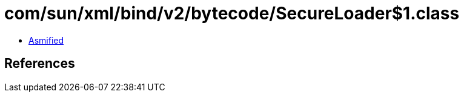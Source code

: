= com/sun/xml/bind/v2/bytecode/SecureLoader$1.class

 - link:SecureLoader$1-asmified.java[Asmified]

== References

